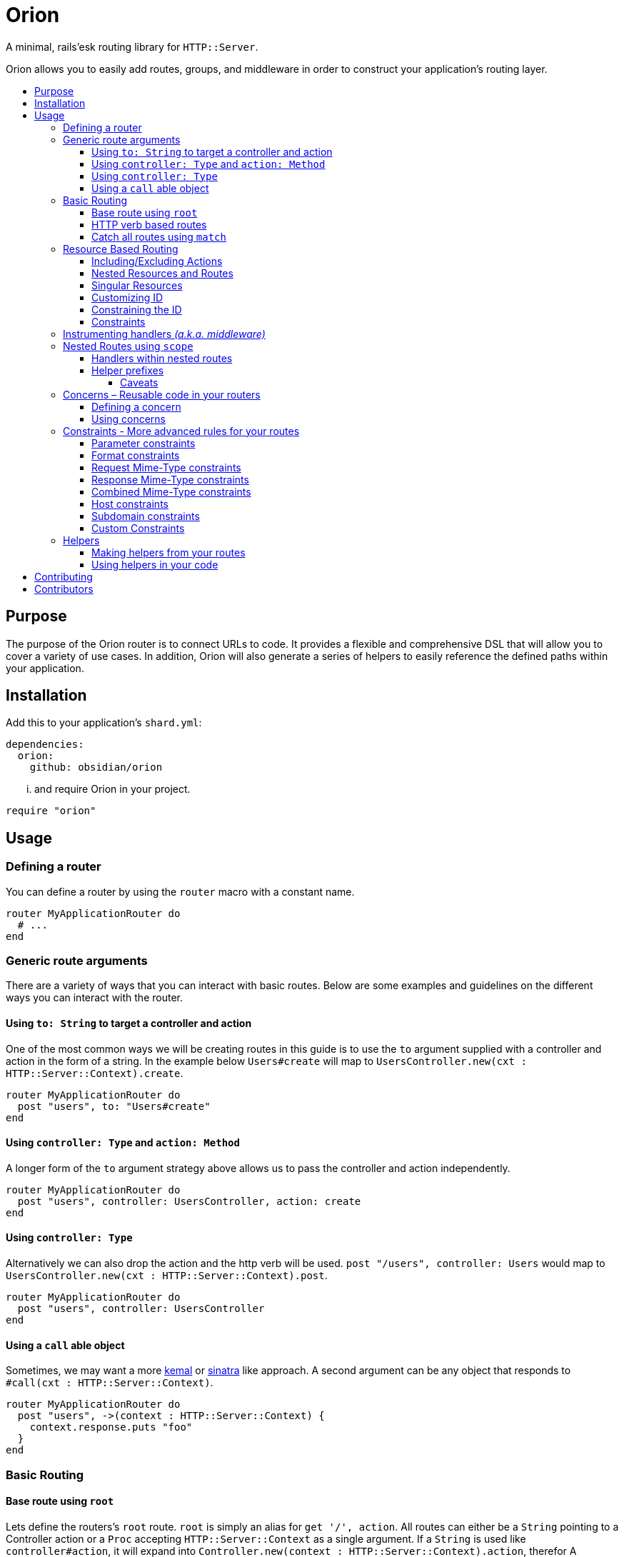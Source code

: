 :toc: macro
:toc-title:
:toclevels: 99

# Orion

A minimal, rails'esk routing library for `HTTP::Server`.

Orion allows you to easily add routes, groups, and middleware in order to
construct your application's routing layer.

toc::[]

## Purpose

The purpose of the Orion router is to connect URLs to code. It provides a flexible
and comprehensive DSL that will allow you to cover a variety of use cases. In addition,
Orion will also generate a series of helpers to easily reference the defined paths
within your application.

## Installation

Add this to your application's `shard.yml`:

```yaml
dependencies:
  orion:
    github: obsidian/orion
```

... and require Orion in your project.

```crystal
require "orion"
```

## Usage

### Defining a router

You can define a router by using the `router` macro with a constant name.

```crystal
router MyApplicationRouter do
  # ...
end
```

[[generic-route-arguments]]
### Generic route arguments
There are a variety of ways that you can interact with basic routes. Below are
some examples and guidelines on the different ways you can interact with the router.

#### Using `to: String` to target a controller and action
One of the most common ways we will be creating routes in this guide is to use
the `to` argument supplied with a controller and action in the form of a string.
In the example below `Users#create` will map to `UsersController.new(cxt : HTTP::Server::Context).create`.

```crystal
router MyApplicationRouter do
  post "users", to: "Users#create"
end
```

#### Using `controller: Type` and `action: Method`
A longer form of the `to` argument strategy above allows us to pass the controller and action
independently.

```crystal
router MyApplicationRouter do
  post "users", controller: UsersController, action: create
end
```

#### Using `controller: Type`
Alternatively we can also drop the action and the http verb will be used.
`post "/users", controller: Users` would map to `UsersController.new(cxt : HTTP::Server::Context).post`.

```crystal
router MyApplicationRouter do
  post "users", controller: UsersController
end
```

#### Using a `call` able object
Sometimes, we may want a more link:https://github.com/kemalcr/kemal[kemal] or
link:http://sinatrarb.com/[sinatra] like approach. A second argument can be any
object that responds to `#call(cxt : HTTP::Server::Context)`.

```crystal
router MyApplicationRouter do
  post "users", ->(context : HTTP::Server::Context) {
    context.response.puts "foo"
  }
end
```

### Basic Routing

#### Base route using `root`

Lets define the routers's `root` route. `root` is simply an alias for `get '/', action`.
All routes can either be a `String` pointing to a Controller action or a `Proc`
accepting `HTTP::Server::Context` as a single argument. If a `String` is used like `controller#action`, it will expand into `Controller.new(context : HTTP::Server::Context).action`, therefor A controller must
have an initializer that takes `HTTP::Server::Context` as an argument, and the
specified action must not contain arguments.

```crystal
  router MyApplicationRouter do
    root to: "home#index"
  end
```

#### HTTP verb based routes

A common way to interact with the router is to use standard HTTP verbs. Orion
supports all the standard HTTP verbs:

`get`, `head`, `post`, `put`, `delete`, `connect`, `options`, `trace`, and `patch`

You can simply use one of the methods within the router and pass it's router and
any variation of the xref:generic-route-arguments[Generic Route Arguments].

```crystal
router MyApplicationRouter do
  post "users", to: "users#create"
end
```

#### Catch all routes using `match`

In some instances you may just want to redirect all verbs to a particular
controller and action.

You can simply use the `match` method within the router and pass it's router and
any variation of the xref:generic-route-arguments[Generic Route Arguments].

```crystal
router MyApplicationRouter do
  match "404", controller: ErrorsController, action: error_404
end
```

### Resource Based Routing

A common way in Orion to route is to do so against a known resource. This method
will create a series of routes targeted at a specific controller.

_The following is an example controller definition and the matching
resources definition._

```crystal
class PostsController
  include Orion::ControllerHelper
  include ResponseHelpers

  def index
    @posts = Post.all
    render :index
  end

  def new
    @post = Post.new
    render :new
  end

  def create
    post = Post.create(request)
    redirect to: post_path post_id: post.id
  end

  def show
    @post = Post.find(request.path_params["post_id"])
  end

  def edit
    @post = Post.find(request.path_params["post_id"])
    render :edit
  end

  def update
    post = Post.find(request.path_params["post_id"])
    HTTP::FormData.parse(request) do |part|
      post.attributes[part.name] = part.body.gets_to_end
    end
    redirect to: post_path post_id: post.id
  end

  def delete
    post = Post.find(request.path_params["post_id"])
    post.delete
    redirect to: posts_path
  end

end

router MyApplication do
  resources :posts
end
```

#### Including/Excluding Actions

By default, the actions `index`, `new`, `create`, `show`, `edit`, `update`, `delete`
are included. You may include or exclude explicitly by using the `only` and `except` params.

[quote]
NOTE: The index action is not added for xref:singular-resources[singular resources].

```crystal
router MyApplication do
  resources :posts, except: [:edit, :update]
  resources :users, only: [:new, :create, :show]
end
```

#### Nested Resources and Routes

You can add nested resources and member routes by providing a block to the
`resources` definition.

```crystal
router MyApplication do
  resources :posts do
    post "feature", action: feature
    resources :likes
    resources :comments
  end
end
```
[[singular-resources]]
#### Singular Resources

In addition to using the collection of `resources` method, You can also add
singular resources which do not provide a `id_param` or `index` action.

```crystal
router MyApplication do
  resource :profile
end
```

#### Customizing ID

You can customize the ID path parameter by passing the `id_param` parameter.

```crystal
router MyApplication do
  resources :posts, id_param: :article_id
end
```

#### Constraining the ID

You can set constraints on the ID parameter by passing the `id_constraint` parameter.

_see xref:param-constraints[param constraints] for more details_

```crystal
router MyApplication do
  resources :posts, id_constraint: /^\d{4}$/
end
```

#### Constraints

Similar to basic routes, `resource` and `resources` support the
xref:format-constraints[`format`], xref:accept-type-constraints[`accept`],
xref:content-type-constraints[`content_type`], and xref:type-constraints[`type`]
constraints.

### Instrumenting handlers _(a.k.a. middleware)_

Instances or Classes implementing
link:https://crystal-lang.org/api/HTTP/Handler.html[`HTTP::Handler`] _(a.k.a. middleware)_
can be inserted directly in your routes by using the `use` method.

[quote]
Handlers will only apply to the routes specified below them, so be sure to place
your handlers near the top of your route.

```crystal
router MyApplicationRouter do
  use HTTP::ErrorHandler
  use HTTP::LogHandler.new(File.open("tmp/application.log"))
end
```

### Nested Routes using `scope`

Scopes are a method in which you can nest routes under a common path. This prevents
the need for duplicating paths and allows a developer to easily change the parent
of a set of child paths.

```crystal
router MyApplicationRouter do
  scope "users" do
    root to: "Users#index"
    get ":id", to: "Users#show"
    delete ":id", to: "Users#destroy"
  end
end
```

#### Handlers within nested routes

Instances of link:https://crystal-lang.org/api/HTTP/Handler.html[`HTTP::Handler`] can be
used within a scope and will only apply to the subsequent routes within that scope.
It is important to note that the parent context's handlers will also be used.

[quote]
Handlers will only apply to the routes specified below them, so be sure to place
your handlers near the top of your scope.

```crystal
router MyApplicationRouter do
  scope "users" do
    use AuthorizationHandler.new
    root to: "Users#index"
    get ":id", to: "Users#show"
    delete ":id", to: "Users#destroy"
  end
end
```

#### Helper prefixes

When using xref:helpers[Helpers], you may want a prefix to be appended so that you don't have to
repeat it within each individual route. For example a scope with `helper_prefix: "users"`
containing a route with `helper: "show"` will generate a helper method of `users_show`.

```crystal
router MyApplicationRouter do
  scope "users", helper_prefix: "users" do
    use AuthorizationHandler.new
    get ":id", to: "Users#show", helper: "show"
  end
end
```

[[helper-caveats]]
##### Caveats

When considering helpers within scopes you may want to use a longer form of the
helper to get a better name. You can pass a named tuple with the fields `name`,
`prefix`, and/or `suffix`.

```crystal
router MyApplicationRouter do
  scope "users", helper_prefix: "user" do
    use AuthorizationHandler.new
    get ":id", to: "Users#show", helper: { prefix: "show" }
  end
end
```

The above example will expand into `show_user` instead of `user_show`.

### Concerns – Reusable code in your routers

In some instances you may want to create a pattern or concern that you wish
to repeat across scopes or resources in your router.

#### Defining a concern

To define a concern call `concern` with a `Symbol` for the name.

```crystal
router MyApplicationRouter do
  concern :authenticated do
    use Authentication.new
  end
end
```

#### Using concerns

Once a concern is defined you can call `implements` with a named concern from
anywhere in your router.

```crystal
router MyApplicationRouter do
  concern :authenticated do
    use Authentication.new
  end

  scope "users" do
    implements :authenticated
    get ":id"
  end
end
```

[[constraints]]
### Constraints - More advanced rules for your routes

Constraints can be used to further determine if a route is hit beyond just it's
path. Routes have some predefined constraints you can specify, but you can also
pass in a custom constraint.

[[param-constraints]]
#### Parameter constraints

When defining a route, you can pass in parameter constraints. The path params will
be checked against the provided regex before the route is chosen as a valid route.

```crystal
router MyApplicationRouter do
  get "users/:id", constraints: { id: /[0-9]{4}/ }
end
```

[[format-constraints]]
#### Format constraints

You can constrain the request to a certain format. Such as restricting
the extension of the URL to '.json'.

```crystal
router MyApplicationRouter do
  get "api/users/:id", format: "json"
end
```

[[content-type-constraints]]
#### Request Mime-Type constraints

You can constrain the request to a certain mime-type by using the `content_type` param
on the route. This will ensure that if the request has a body, that it provides the proper
content type.

```crystal
router MyApplicationRouter do
  put "api/users/:id", content_type: "application/json"
end
```

[[accept-constraints]]
#### Response Mime-Type constraints

You can constrain the response to a certain mime-type by using the `accept` param
on the route. This is similar to the format constraint, but allows clients to
specify the `Accept` header rather than the extension.

[quote]
Orion will automatically add mime-type headers for requests with no Accept header and
a specified extension.

```crystal
router MyApplicationRouter do
  get "api/users/:id", accept: "application/json"
end
```

[[type-constraints]]
#### Combined Mime-Type constraints

You can constrain the request and response to a certain mime-type by using the `type` param
on the route. This will ensure that if the request has a body, that it provides the proper
content type. In addition it will also validate that the client provides a proper
accept header for the response.

[quote]
Orion will automatically add mime-type headers for requests with no Accept header and
a specified extension.

```crystal
router MyApplicationRouter do
  put "api/users/:id", type: "application/json"
end
```

#### Host constraints

You can constrain the request to a specific host by wrapping routes
in a `host` block. In this method, any routes within the block will be
matched at that constraint.

You may also choose to limit the request to a certain format. Such as restricting
the extension of the URL to '.json'.

```crystal
router MyApplicationRouter do
  host "example.com" do
    get "users/:id", format: "json"
  end
end
```

#### Subdomain constraints

You can constrain the request to a specific subdomain by wrapping routes
in a `subdomain` block. In this method, any routes within the block will be
matched at that constraint.

You may also choose to limit the request to a certain format. Such as restricting
the extension of the URL to '.json'.

```crystal
router MyApplicationRouter do
  subdomain "api" do
    get "users/:id", format: "json"
  end
end
```

#### Custom Constraints

You can also pass in your own constraints by just passing a class/struct that
implements the `Orion::Constraint` module.

```crystal
struct MyConstraint
  def matches?(req : HTTP::Request)
    true
  end
end

router MyApplicationRouter do
  constraint MyConstraint.new do
    get "users/:id", format: "json"
  end
end
```

[[helpers]]
### Helpers

Helpers provide a method to access defined routes from elsewhere in your code.
You can either call `MyApplicationRouter::Helpers.some_path` or you can include
the module directly in the class you are using it. When you include a module, you
get an extra method `MyApplicationRouter::Helpers.some_url` with looks for a
`request : HTTP::Request` method to determine the host on the incoming request.

```crystal
router MyApplicationRouter do
  scope "users" do
    get "/new", to: "Users#new", helper: "new"
  end
end

class MyController
  include MyApplicationRouter::Helpers
  delegate request, response, to: @context

  def initialize(@context : HTTP::Server::Context)
  end

  def new
    File.open("new.html") { |f| IO.copy(f, response) }
  end

  def show
    user = User.find(request.path_params["id"])
    response.headers["Location"] = new_user_path
    response.status_code = 301
    response.close
  end
end
```

#### Making helpers from your routes

In order to make a helper from your route you can use the `helper` named
argument in your route.

```crystal
router MyApplicationRouter do
  scope "users" do
    get "/new", to: "Users#new", helper: "new"
  end
end
```

#### Using helpers in your code

As you add helpers they are added to the nested `Helpers` module of your router.
you may include this module anywhere in your code to get access to the methods,
or call them on the module directly.

_If `@context : HTTP::Server::Context` is present in the class, you will also be
able to use the `{helper}_url` versions of the helpers._

```crystal
router MyApplicationRouter do
  resources :users
end

class User
  include MyApplicationRouter::Helpers

  def route
    user_path user_id: self.id
  end
end

puts MyApplicationRouter::Helpers.users_path
```

## Contributing

1. Fork it https://github.com/<your-github-name>/orion/fork
2. Create your feature branch (git checkout -b my-new-feature)
3. Commit your changes (git commit -am 'Add some feature')
4. Push to the branch (git push origin my-new-feature)
5. Create a new Pull Request

## Contributors

- link:https://github.com/jwaldrip[Jason Waldrip (jwaldrip)] - creator, maintainer
